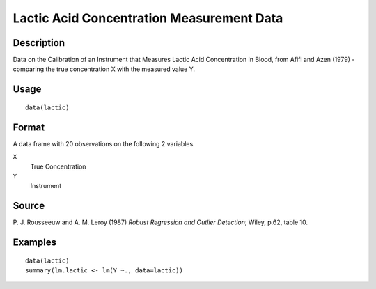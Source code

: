 +--------------------------------------+--------------------------------------+
| lactic                               |
| R Documentation                      |
+--------------------------------------+--------------------------------------+

Lactic Acid Concentration Measurement Data
------------------------------------------

Description
~~~~~~~~~~~

Data on the Calibration of an Instrument that Measures Lactic Acid
Concentration in Blood, from Afifi and Azen (1979) - comparing the true
concentration X with the measured value Y.

Usage
~~~~~

::

    data(lactic)

Format
~~~~~~

A data frame with 20 observations on the following 2 variables.

``X``
    True Concentration

``Y``
    Instrument

Source
~~~~~~

P. J. Rousseeuw and A. M. Leroy (1987) *Robust Regression and Outlier
Detection*; Wiley, p.62, table 10.

Examples
~~~~~~~~

::

    data(lactic)
    summary(lm.lactic <- lm(Y ~., data=lactic))

